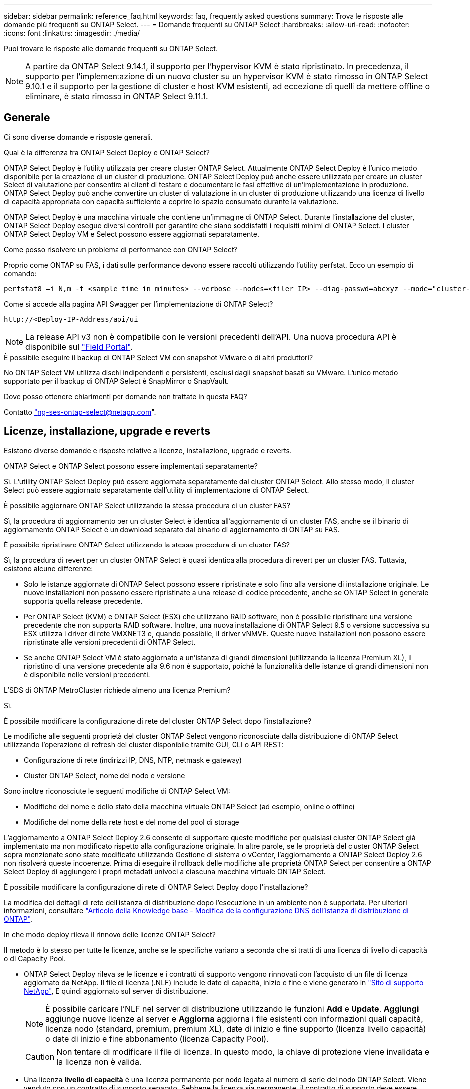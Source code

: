 ---
sidebar: sidebar 
permalink: reference_faq.html 
keywords: faq, frequently asked questions 
summary: Trova le risposte alle domande più frequenti su ONTAP Select. 
---
= Domande frequenti su ONTAP Select
:hardbreaks:
:allow-uri-read: 
:nofooter: 
:icons: font
:linkattrs: 
:imagesdir: ./media/


[role="lead"]
Puoi trovare le risposte alle domande frequenti su ONTAP Select.

[NOTE]
====
A partire da ONTAP Select 9.14.1, il supporto per l'hypervisor KVM è stato ripristinato. In precedenza, il supporto per l'implementazione di un nuovo cluster su un hypervisor KVM è stato rimosso in ONTAP Select 9.10.1 e il supporto per la gestione di cluster e host KVM esistenti, ad eccezione di quelli da mettere offline o eliminare, è stato rimosso in ONTAP Select 9.11.1.

====


== Generale

Ci sono diverse domande e risposte generali.

.Qual è la differenza tra ONTAP Select Deploy e ONTAP Select?
ONTAP Select Deploy è l'utility utilizzata per creare cluster ONTAP Select. Attualmente ONTAP Select Deploy è l'unico metodo disponibile per la creazione di un cluster di produzione. ONTAP Select Deploy può anche essere utilizzato per creare un cluster Select di valutazione per consentire ai client di testare e documentare le fasi effettive di un'implementazione in produzione. ONTAP Select Deploy può anche convertire un cluster di valutazione in un cluster di produzione utilizzando una licenza di livello di capacità appropriata con capacità sufficiente a coprire lo spazio consumato durante la valutazione.

ONTAP Select Deploy è una macchina virtuale che contiene un'immagine di ONTAP Select. Durante l'installazione del cluster, ONTAP Select Deploy esegue diversi controlli per garantire che siano soddisfatti i requisiti minimi di ONTAP Select. I cluster ONTAP Select Deploy VM e Select possono essere aggiornati separatamente.

.Come posso risolvere un problema di performance con ONTAP Select?
Proprio come ONTAP su FAS, i dati sulle performance devono essere raccolti utilizzando l'utility perfstat. Ecco un esempio di comando:

[listing]
----
perfstat8 –i N,m -t <sample time in minutes> --verbose --nodes=<filer IP> --diag-passwd=abcxyz --mode="cluster-mode" > <name of output file>
----
.Come si accede alla pagina API Swagger per l'implementazione di ONTAP Select?
[listing]
----
http://<Deploy-IP-Address/api/ui
----

NOTE: La release API v3 non è compatibile con le versioni precedenti dell'API. Una nuova procedura API è disponibile sul https://library.netapp.com/ecm/ecm_download_file/ECMLP2845694["Field Portal"^].

.È possibile eseguire il backup di ONTAP Select VM con snapshot VMware o di altri produttori?
No ONTAP Select VM utilizza dischi indipendenti e persistenti, esclusi dagli snapshot basati su VMware. L'unico metodo supportato per il backup di ONTAP Select è SnapMirror o SnapVault.

.Dove posso ottenere chiarimenti per domande non trattate in questa FAQ?
Contatto link:mailto:ng-ses-ontap-select@netapp.com["ng-ses-ontap-select@netapp.com"].



== Licenze, installazione, upgrade e reverts

Esistono diverse domande e risposte relative a licenze, installazione, upgrade e reverts.

.ONTAP Select e ONTAP Select possono essere implementati separatamente?
Sì. L'utility ONTAP Select Deploy può essere aggiornata separatamente dal cluster ONTAP Select. Allo stesso modo, il cluster Select può essere aggiornato separatamente dall'utility di implementazione di ONTAP Select.

.È possibile aggiornare ONTAP Select utilizzando la stessa procedura di un cluster FAS?
Sì, la procedura di aggiornamento per un cluster Select è identica all'aggiornamento di un cluster FAS, anche se il binario di aggiornamento ONTAP Select è un download separato dal binario di aggiornamento di ONTAP su FAS.

.È possibile ripristinare ONTAP Select utilizzando la stessa procedura di un cluster FAS?
Sì, la procedura di revert per un cluster ONTAP Select è quasi identica alla procedura di revert per un cluster FAS. Tuttavia, esistono alcune differenze:

* Solo le istanze aggiornate di ONTAP Select possono essere ripristinate e solo fino alla versione di installazione originale. Le nuove installazioni non possono essere ripristinate a una release di codice precedente, anche se ONTAP Select in generale supporta quella release precedente.
* Per ONTAP Select (KVM) e ONTAP Select (ESX) che utilizzano RAID software, non è possibile ripristinare una versione precedente che non supporta RAID software. Inoltre, una nuova installazione di ONTAP Select 9.5 o versione successiva su ESX utilizza i driver di rete VMXNET3 e, quando possibile, il driver vNMVE. Queste nuove installazioni non possono essere ripristinate alle versioni precedenti di ONTAP Select.
* Se anche ONTAP Select VM è stato aggiornato a un'istanza di grandi dimensioni (utilizzando la licenza Premium XL), il ripristino di una versione precedente alla 9.6 non è supportato, poiché la funzionalità delle istanze di grandi dimensioni non è disponibile nelle versioni precedenti.


.L'SDS di ONTAP MetroCluster richiede almeno una licenza Premium?
Sì.

.È possibile modificare la configurazione di rete del cluster ONTAP Select dopo l'installazione?
Le modifiche alle seguenti proprietà del cluster ONTAP Select vengono riconosciute dalla distribuzione di ONTAP Select utilizzando l'operazione di refresh del cluster disponibile tramite GUI, CLI o API REST:

* Configurazione di rete (indirizzi IP, DNS, NTP, netmask e gateway)
* Cluster ONTAP Select, nome del nodo e versione


Sono inoltre riconosciute le seguenti modifiche di ONTAP Select VM:

* Modifiche del nome e dello stato della macchina virtuale ONTAP Select (ad esempio, online o offline)
* Modifiche del nome della rete host e del nome del pool di storage


L'aggiornamento a ONTAP Select Deploy 2.6 consente di supportare queste modifiche per qualsiasi cluster ONTAP Select già implementato ma non modificato rispetto alla configurazione originale. In altre parole, se le proprietà del cluster ONTAP Select sopra menzionate sono state modificate utilizzando Gestione di sistema o vCenter, l'aggiornamento a ONTAP Select Deploy 2.6 non risolverà queste incoerenze. Prima di eseguire il rollback delle modifiche alle proprietà ONTAP Select per consentire a ONTAP Select Deploy di aggiungere i propri metadati univoci a ciascuna macchina virtuale ONTAP Select.

.È possibile modificare la configurazione di rete di ONTAP Select Deploy dopo l'installazione?
La modifica dei dettagli di rete dell'istanza di distribuzione dopo l'esecuzione in un ambiente non è supportata. Per ulteriori informazioni, consultare link:https://kb.netapp.com/onprem/ontap/ONTAP_Select/Modifying_DNS_configuration_of_ONTAP_Deploy_instance["Articolo della Knowledge base - Modifica della configurazione DNS dell'istanza di distribuzione di ONTAP"^].

.In che modo deploy rileva il rinnovo delle licenze ONTAP Select?
Il metodo è lo stesso per tutte le licenze, anche se le specifiche variano a seconda che si tratti di una licenza di livello di capacità o di Capacity Pool.

* ONTAP Select Deploy rileva se le licenze e i contratti di supporto vengono rinnovati con l'acquisto di un file di licenza aggiornato da NetApp. Il file di licenza (.NLF) include le date di capacità, inizio e fine e viene generato in link:https://mysupport.netapp.com/site/["Sito di supporto NetApp"^], E quindi aggiornato sul server di distribuzione.
+

NOTE: È possibile caricare l'NLF nel server di distribuzione utilizzando le funzioni *Add* e *Update*. *Aggiungi* aggiunge nuove licenze al server e *Aggiorna* aggiorna i file esistenti con informazioni quali capacità, licenza nodo (standard, premium, premium XL), date di inizio e fine supporto (licenza livello capacità) o date di inizio e fine abbonamento (licenza Capacity Pool).

+

CAUTION: Non tentare di modificare il file di licenza. In questo modo, la chiave di protezione viene invalidata e la licenza non è valida.

* Una licenza *livello di capacità* è una licenza permanente per nodo legata al numero di serie del nodo ONTAP Select. Viene venduto con un contratto di supporto separato. Sebbene la licenza sia permanente, il contratto di supporto deve essere rinnovato per accedere agli aggiornamenti ONTAP Select e ricevere assistenza dal supporto tecnico NetApp. Inoltre, per modificare i parametri della licenza, ad esempio la capacità o le dimensioni del nodo, è necessario un contratto di supporto corrente.
+
L'acquisto di un aggiornamento della licenza del livello di capacità, di una modifica dei parametri o di un rinnovo del contratto di supporto richiede il numero di serie del nodo come parte dell'ordine. I numeri di serie dei nodi del livello di capacità sono composti da nove cifre e iniziano con il numero '32'.

+
Una volta completato l'acquisto e generato il file di licenza, questo viene caricato sul server di distribuzione utilizzando la funzione *Aggiorna*.

* Una licenza *Capacity Pool* è un abbonamento che consente di utilizzare un pool specifico di capacità e dimensioni dei nodi (standard, premium, premium XL) per distribuire uno o più cluster. L'abbonamento include il diritto di utilizzare una licenza e il supporto per un periodo specificato. Il diritto di utilizzare una licenza e il contratto di supporto hanno specificato le date di inizio e di fine.


.In che modo deploy rileva se i nodi hanno rinnovato licenze o contratto di supporto?
Acquistare, generare e caricare un file di licenza aggiornato è il modo in cui Deploy rileva le licenze rinnovate e i contratti di supporto.

Se una data di fine del contratto di supporto del livello di capacità è superata, il nodo può continuare a funzionare, ma non sarà possibile scaricare e installare gli aggiornamenti ONTAP, o chiamare il supporto tecnico NetApp per assistenza senza prima aggiornare il contratto di supporto.

Se un abbonamento a Capacity Pool scade, il sistema avvisa l'utente prima, ma dopo 30 giorni, se il sistema si spegne, non verrà riavviato fino a quando non verrà installata una sottoscrizione aggiornata sul server di distribuzione.



== Storage

Ci sono diverse domande e risposte relative allo storage.

.Una singola istanza di implementazione ONTAP Select può creare cluster su ESX e KVM?
Sì. ONTAP Select Deploy può essere installato su KVM o ESX ed entrambe le installazioni possono creare cluster ONTAP Select su entrambi gli hypervisor.

.VCenter è richiesto per ONTAP Select su ESX?
Se gli host ESX dispongono di una licenza appropriata, non è necessario che gli host ESX siano gestiti da un vCenter Server. Tuttavia, se gli host sono gestiti da un server vCenter, è necessario configurare ONTAP Select Deploy per l'utilizzo di tale server vCenter. In altre parole, non è possibile configurare gli host ESX come standalone in ONTAP Select Deploy se vengono gestiti attivamente da un server vCenter. Tenere presente che la VM di implementazione ONTAP Select si affida a vCenter per tenere traccia di tutte le migrazioni delle VM ONTAP Select tra gli host ESXi a causa di un evento vMotion o VMware ha.

.Che cos'è il RAID software?
ONTAP Select può utilizzare server senza controller RAID hardware. In questo caso, la funzionalità RAID viene implementata nel software. Quando si utilizza il software RAID, sono supportati sia i dischi SSD che NVMe. I dischi di boot e core di ONTAP Select devono ancora risiedere all'interno di una partizione virtualizzata (pool di storage o datastore). ONTAP Select utilizza RD2 (partizione root-data-data) per partizionare gli SSD. Pertanto, la partizione root di ONTAP Select risiede sugli stessi spindle fisici utilizzati per gli aggregati di dati. Tuttavia, l'aggregato root e i dischi virtualizzati di boot e core non contano rispetto alla licenza di capacità.

Tutti i metodi RAID disponibili su AFF/FAS sono disponibili anche per ONTAP Select. Sono inclusi RAID 4, RAID DP e RAID-TEC. Il numero minimo di SSD varia in base al tipo di configurazione RAID scelta. Le Best practice richiedono la presenza di almeno un ricambio. I dischi spare e di parità non vengono conteggiati per la licenza di capacità.

.In che modo il RAID software è diverso da una configurazione RAID hardware?
Il RAID software è un livello dello stack software ONTAP. Il RAID software offre un maggiore controllo amministrativo perché i dischi fisici sono partizionati e disponibili come dischi raw all'interno della macchina virtuale ONTAP Select. Mentre, con RAID hardware, è generalmente disponibile un singolo LUN di grandi dimensioni che può essere scolpito per creare VMDISK visti in ONTAP Select. Il RAID software è disponibile come opzione e può essere utilizzato al posto del RAID hardware.

Alcuni dei requisiti per il RAID software sono i seguenti:

* Supportato per ESX e KVM
+
** A partire da ONTAP Select 9.14.1, il supporto per l'hypervisor KVM è stato ripristinato. In precedenza, il supporto per l'hypervisor KVM era stato rimosso in ONTAP Select 9.10.1.


* Dimensioni dei dischi fisici supportati: 200 GB - 32 TB
* Supportato solo su configurazioni DAS
* Supportato con SSD o NVMe
* Richiede una licenza Premium o Premium XL ONTAP Select
* Il controller RAID hardware deve essere assente o disattivato oppure deve funzionare in modalità HBA SAS
* Per i dischi di sistema è necessario utilizzare un pool di storage LVM o un datastore basato su un LUN dedicato: Core dump, boot/NVRAM e Mediator.


.ONTAP Select per KVM supporta più NIC bonds?
Durante l'installazione su KVM, è necessario utilizzare un singolo collegamento e un singolo bridge. Un host con due o quattro porte fisiche deve avere tutte le porte nella stessa connessione.

.In che modo ONTAP Select segnala o segnala la presenza di un disco fisico guasto o di una scheda di rete nell'host dell'hypervisor? ONTAP Select recupera queste informazioni dall'hypervisor o deve essere impostato il monitoraggio a livello di hypervisor?
Quando si utilizza un controller RAID hardware, ONTAP Select non è in gran parte consapevole dei problemi di fondo del server. Se il server viene configurato in base alle Best practice, dovrebbe esistere una certa quantità di ridondanza. Si consiglia di utilizzare RAID 5/6 per superare i guasti dei dischi. Per le configurazioni RAID software, ONTAP emette avvisi in caso di guasto del disco e, se è presente un disco libero, avvia la ricostruzione del disco.

È necessario utilizzare almeno due NIC fisiche per evitare un singolo punto di errore a livello di rete. NetApp consiglia di configurare il raggruppamento e il bonding delle schede di rete con due o più uplink nel raggruppamento o nel legame per i gruppi di porte dati, gestione e interne. Tale configurazione garantisce che, in caso di errore di uplink, lo switch virtuale sposti il traffico dall'uplink guasto a un uplink integro nel team NIC. Per ulteriori informazioni sulla configurazione di rete consigliata, vedere link:reference_plan_best_practices.html#networking["Riepilogo delle Best practice: Networking"].

Tutti gli altri errori vengono gestiti da ONTAP ha nel caso di un cluster a due o quattro nodi. Se il server hypervisor deve essere sostituito e il cluster ONTAP Select deve essere ricostituito con un nuovo server, contattare il supporto tecnico NetApp.

.Qual è la dimensione massima del datastore supportata da ONTAP Select?
Tutte le configurazioni, incluso vSAN, supportano 400 TB di storage per nodo ONTAP Select.

Quando si esegue l'installazione su datastore di dimensioni superiori a quelle massime supportate, è necessario utilizzare Capacity Cap durante la configurazione del prodotto.

.Come posso aumentare la capacità di un nodo ONTAP Select?
ONTAP Select Deploy contiene un workflow di aggiunta dello storage che supporta l'operazione di espansione della capacità su un nodo ONTAP Select. È possibile espandere lo storage in gestione utilizzando lo spazio dello stesso datastore (se lo spazio è ancora disponibile) o aggiungendo spazio da un datastore separato. La combinazione di datastore locali e datastore remoti nello stesso aggregato non è supportata.

Storage add supporta anche il RAID software. Tuttavia, nel caso di RAID software, è necessario aggiungere ulteriori dischi fisici alla macchina virtuale ONTAP Select. L'aggiunta di storage in questo caso è simile alla gestione di un array FAS o AFF. Le dimensioni dei gruppi RAID e delle unità devono essere prese in considerazione quando si aggiunge storage a un nodo ONTAP Select utilizzando il software RAID.

.ONTAP Select supporta gli archivi dati vSAN o di tipo array esterno?
ONTAP Select Deploy e ONTAP Select per ESX supportano la configurazione di un cluster a nodo singolo ONTAP Select utilizzando un datastore vSAN o un tipo di array esterno per il proprio pool di storage.

ONTAP Select Deploy e ONTAP Select per KVM supportano la configurazione di un cluster a nodo singolo ONTAP Select utilizzando un tipo di pool di storage logico condiviso su array esterni. I pool di storage possono essere basati su iSCSI o FC/FCoE. Altri tipi di pool di storage non sono supportati.

Sono supportati i cluster ha Multinode su storage condiviso.

.ONTAP Select supporta cluster a più nodi su vSAN o altro storage esterno condiviso, inclusi alcuni stack HCI?
I cluster a più nodi che utilizzano storage esterno (vNAS a più nodi) sono supportati sia per ESX che per KVM. La combinazione di hypervisor nello stesso cluster non è supportata. Un'architettura ha su storage condiviso implica ancora che ogni nodo di una coppia ha disponga di una copia mirror dei dati del partner. Tuttavia, un cluster a più nodi offre i vantaggi del funzionamento senza interruzioni di ONTAP rispetto a un cluster a nodo singolo basato su VMware ha o KVM Live Motion.

Sebbene ONTAP Select Deploy aggiunga il supporto per più macchine virtuali ONTAP Select sullo stesso host, non consente a tali istanze di far parte dello stesso cluster ONTAP Select durante la creazione del cluster. Per gli ambienti ESX, NetApp consiglia di creare regole di affinità per le macchine virtuali in modo che VMware ha non tenti di migrare più macchine virtuali ONTAP Select dallo stesso cluster ONTAP Select su un singolo host ESX. Inoltre, se ONTAP Select Deploy rileva che una migrazione amministrativa (avviata dall'utente) di vMotion o live di una macchina virtuale ONTAP Select ha causato una violazione delle Best practice, ad esempio due nodi ONTAP Select che finiscono sullo stesso host fisico, ONTAP Select Deploy invia un avviso nella GUI e nel log di implementazione. L'unico modo in cui ONTAP Select Deploy viene a conoscenza della posizione della macchina virtuale ONTAP Select è il risultato di un'operazione di aggiornamento del cluster, che è un'operazione manuale che l'amministratore di ONTAP Select Deploy deve avviare. ONTAP Select Deploy non dispone di funzionalità che abilitano il monitoraggio proattivo e l'avviso è visibile solo attraverso la GUI o il log di implementazione. In altre parole, questo avviso non può essere inoltrato a un'infrastruttura di monitoraggio centralizzata.

.ONTAP Select supporta la tecnologia NSX VXLAN di VMware?
Sono supportati i gruppi di porte NSX-V VXLAN. Nel caso di ha multinodo, incluso SDS ONTAP MetroCluster, assicurarsi di configurare la MTU della rete interna in modo che sia compresa tra 7500 e 8900 (invece di 9000) per ospitare l'overhead della VXLAN. La MTU della rete interna può essere configurata con l'implementazione di ONTAP Select durante l'implementazione del cluster.

.ONTAP Select supporta la migrazione live KVM?
Le macchine virtuali ONTAP Select eseguite su pool di storage di array esterni supportano migrazioni live virsh.

.Ho bisogno di ONTAP Select Premium per vSAN AF?
No, tutte le versioni sono supportate indipendentemente dal fatto che le configurazioni di array esterno o vSAN siano tutte flash.

.Quali impostazioni di vSAN FTT/FTM sono supportate?
Select VM eredita il criterio di storage del datastore vSAN e non esistono restrizioni sulle impostazioni FTT/FTM. Tuttavia, si noti che, a seconda delle impostazioni FTT/FTM, le dimensioni della macchina virtuale ONTAP Select possono essere notevolmente superiori rispetto alla capacità configurata durante la configurazione. ONTAP Select utilizza VMDK thick-desiderose e azzerati che vengono creati durante l'installazione. Per evitare di influenzare altre macchine virtuali che utilizzano lo stesso datastore condiviso, è importante fornire una capacità libera sufficiente nel datastore per adattarsi alle dimensioni reali di Select VM derivate dalle impostazioni Select Capacity e FTT/FTM.

.È possibile eseguire più nodi ONTAP Select sullo stesso host se fanno parte di diversi cluster Select?
È possibile configurare più nodi ONTAP Select sullo stesso host solo per le configurazioni vNAS, purché questi nodi non facciano parte dello stesso cluster ONTAP Select. Questo non è supportato per le configurazioni DAS perché più nodi ONTAP Select sullo stesso host fisico competono per l'accesso al controller RAID.

.È possibile disporre di un host con una singola porta 10GE che esegue ONTAP Select ed è disponibile sia per ESX che per KVM?
È possibile utilizzare una singola porta 10GE per connettersi alla rete esterna. Tuttavia, NetApp consiglia di utilizzare questa opzione solo in ambienti con fattore di forma ridotto e limitato. Questo è supportato sia con ESX che con KVM.

.Quali processi aggiuntivi è necessario eseguire per eseguire una migrazione live su KVM?
È necessario installare ed eseguire i componenti open-source di CLVM e pacemaker (PC) su ciascun host che partecipa alla migrazione live. Questo è necessario per accedere agli stessi gruppi di volumi su ciascun host.



== VCenter

Esistono diverse domande e risposte relative a VMware vCenter.

.In che modo ONTAP Select Deploy comunica con vCenter e quali porte firewall devono essere aperte?
ONTAP Select Deploy utilizza l'API VMware VIX per comunicare con vCenter e/o con l'host ESX. La documentazione VMware indica che la connessione iniziale a un server vCenter o a un host ESX viene eseguita utilizzando HTTPS/SOAP sulla porta TCP 443. Porta per HTTP sicuro su TLS/SSL. In secondo luogo, viene aperta una connessione all'host ESX su un socket sulla porta TCP 902. I dati che superano questa connessione vengono crittografati con SSL. Inoltre, ONTAP Select Deploy problemi a. `PING` Per verificare che l'host ESX risponda all'indirizzo IP specificato.

ONTAP Select Deploy deve inoltre essere in grado di comunicare con il nodo ONTAP Select e gli indirizzi IP di gestione del cluster come segue:

* Ping
* SSH (porta 22)
* SSL (porta 443)


Per i cluster a due nodi, ONTAP Select implementa le caselle postali del cluster. Ciascun nodo ONTAP Select deve essere in grado di raggiungere l'implementazione ONTAP Select tramite iSCSI (porta 3260).

Per i cluster a più nodi, la rete interna deve essere completamente aperta (nessun NAT o firewall).

.Quali diritti vCenter sono necessari per l'implementazione di ONTAP Select per creare cluster ONTAP Select?
L'elenco dei diritti vCenter richiesti è disponibile qui: link:reference_plan_ots_vcenter.html["Server VMware vCenter"].



== HA e cluster

Ci sono diverse domande e risposte che riguardano le coppie e i cluster ha.

.Qual è la differenza tra un cluster a quattro, sei o otto nodi e un cluster ONTAP Select a due nodi?
A differenza dei cluster a quattro nodi, sei nodi e otto nodi in cui la macchina virtuale ONTAP Select Deploy viene utilizzata principalmente per creare il cluster, un cluster a due nodi si affida continuamente alla macchina virtuale ONTAP Select Deploy per il quorum ad alta disponibilità. Se la macchina virtuale ONTAP Select Deploy non è disponibile, i servizi di failover vengono disattivati.

.Che cos'è MetroCluster SDS?
MetroCluster SDS è un'opzione di replica sincrona a basso costo che rientra nella categoria delle soluzioni di business continuity MetroCluster di NetApp. È disponibile solo con ONTAP Select, a differenza di NetApp MetroCluster, disponibile su flash ibrida FAS, AFF, storage privato NetApp per il cloud e tecnologia NetApp FlexArray®.

.Quali sono le differenze tra le schede di sicurezza MetroCluster e NetApp MetroCluster?
MetroCluster offre una soluzione di replica sincrona e rientra nelle soluzioni NetApp MetroCluster. Tuttavia, le differenze principali riguardano le distanze supportate (~10 km rispetto a 300 km) e il tipo di connettività (sono supportate solo le reti IP anziché FC e IP).

.Qual è la differenza tra un cluster ONTAP Select a due nodi e un SDS ONTAP MetroCluster a due nodi?
Il cluster a due nodi è definito come un cluster per il quale entrambi i nodi si trovano nello stesso data center entro 300 m l'uno dall'altro. In generale, entrambi i nodi dispongono di uplink verso lo stesso switch di rete o insieme di switch di rete collegati da un collegamento Inter-Switch.

L'SDS MetroCluster a due nodi è definito come un cluster i cui nodi sono fisicamente separati (stanze diverse, edifici diversi o data center diversi) e le connessioni uplink di ciascun nodo sono collegate a switch di rete separati. Sebbene MetroCluster SDS non richieda hardware dedicato, l'ambiente dovrebbe supportare una serie di requisiti minimi in termini di latenza (RTT 5 ms e jitter 5 ms per un totale massimo di 10 ms) e distanza fisica (10 km).

MetroCluster SDS è una funzione premium e richiede la licenza Premium o Premium XL. Una licenza Premium supporta la creazione di macchine virtuali di piccole e medie dimensioni, oltre a supporti HDD e SSD. Tutte queste configurazioni sono supportate.

.L'SDS di ONTAP MetroCluster richiede storage locale (DAS)?
ONTAP MetroCluster SDS supporta tutti i tipi di configurazioni di storage (DAS e vNAS).

.ONTAP MetroCluster supporta RAID software?
Sì, il RAID software è supportato con i supporti SSD su KVM ed ESX.

.ONTAP MetroCluster SDS supporta sia SSD che supporti rotanti?
Sì, anche se è richiesta una licenza Premium, questa licenza supporta sia macchine virtuali piccole che medie, oltre a SSD e supporti rotanti.

.ONTAP MetroCluster SDS supporta cluster a quattro nodi e dimensioni superiori?
No, solo i cluster a due nodi con un mediatore possono essere configurati come SDS MetroCluster.

.Quali sono i requisiti per ONTAP MetroCluster SDS?
I requisiti sono i seguenti:

* Tre data center (uno per ONTAP Select Deploy Mediator e uno per ogni nodo).
* RTT di 5 ms e jitter di 5 ms per un totale massimo di 10 ms e una distanza fisica massima di 10 km tra i nodi ONTAP Select.
* 125 ms RTT e una larghezza di banda minima di 5 Mbps tra il mediatore di implementazione ONTAP Select e ciascun nodo ONTAP Select.
* Una licenza Premium o Premium XL.


.ONTAP Select supporta vMotion o VMware ha?
Le macchine virtuali ONTAP Select eseguite su datastore vSAN o su datastore di array esterni (in altre parole, implementazioni vNAS) supportano le funzionalità vMotion, DRS e VMware ha.

.ONTAP Select supporta Storage vMotion?
Storage vMotion è supportato per tutte le configurazioni, inclusi i cluster ONTAP Select a nodo singolo e a più nodi e la macchina virtuale ONTAP Select Deploy. Storage vMotion può essere utilizzato per eseguire la migrazione di ONTAP Select o ONTAP Select Deploy VM tra diverse versioni di VMFS (ad esempio da VMFS 5 a VMFS 6), ma non è limitato a questo caso d'utilizzo. La procedura consigliata consiste nell'arrestare la macchina virtuale prima di avviare un'operazione Storage vMotion. Una volta completata l'operazione di storage vMotion, ONTAP Select Deploy deve eseguire la seguente operazione:

[listing]
----
cluster refresh
----
Si noti che non è supportata un'operazione di storage vMotion tra diversi tipi di datastore. In altre parole, le operazioni di storage vMotion tra datastore di tipo NFS e datastore VMFS non sono supportate. In generale, le operazioni di storage vMotion tra datastore esterni e datastore DAS non sono supportate.

.Il traffico ha tra i nodi ONTAP Select può essere eseguito su porte fisiche diverse vSwitch e/o separate e/o utilizzando cavi IP point-to-point tra host ESX?
Queste configurazioni non sono supportate. ONTAP Select non ha visibilità sullo stato degli uplink fisici di rete che trasportano il traffico client. Pertanto, ONTAP Select si affida al heartbeat ha per garantire che la macchina virtuale sia accessibile ai client e al suo peer allo stesso tempo. Quando si verifica una perdita di connettività fisica, la perdita del heartbeat ha determina un failover automatico verso l'altro nodo, che è il comportamento desiderato.

La separazione del traffico ha su un'infrastruttura fisica separata può causare la comunicazione tra una macchina virtuale Select e il suo peer, ma non con i suoi client. In questo modo si impedisce il processo automatico di ha e si ottiene un'indisponibilità dei dati fino a quando non viene invocato un failover manuale.



== Servizio mediatore

Ci sono diverse domande e risposte relative al servizio di mediazione.

.Che cos'è il servizio Mediator?
Un cluster a due nodi si affida continuamente alla VM di implementazione ONTAP Select per il quorum ha. Una macchina virtuale ONTAP Select Deploy che partecipa a una negoziazione di quorum ha a due nodi è denominata macchina virtuale mediatrice.

.Il servizio Mediator può essere remoto?
Sì. L'implementazione di ONTAP Select come mediatore per una coppia ha a due nodi supporta una latenza WAN fino a 500 ms RTT e richiede una larghezza di banda minima di 5 Mbps.

.Quale protocollo utilizza il servizio Mediator?
Il traffico del mediatore è iSCSI, ha origine sugli indirizzi IP di gestione dei nodi ONTAP Select e termina sull'indirizzo IP di implementazione ONTAP Select. Tenere presente che non è possibile utilizzare IPv6 per l'indirizzo IP di gestione dei nodi ONTAP Select quando si utilizza un cluster a due nodi.

.È possibile utilizzare un servizio Mediator per più cluster ha a due nodi?
Sì. Ogni macchina virtuale ONTAP Select Deploy può fungere da servizio mediatore comune per un massimo di 100 cluster ONTAP Select a due nodi.

.È possibile modificare la posizione del servizio Mediator dopo l'implementazione?
Sì. È possibile utilizzare un'altra macchina virtuale ONTAP Select Deploy per ospitare il servizio Mediator.

.ONTAP Select supporta cluster estesi con (o senza) il mediatore?
Solo un cluster a due nodi con un Mediator è supportato in un modello di implementazione ha esteso.
